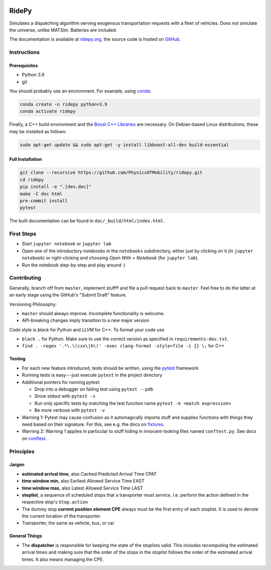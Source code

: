 |Code style: black| |Tests| |Docs|

RidePy
======

Simulates a dispatching algorithm serving exogenous transportation
requests with a fleet of vehicles. Does not simulate the universe,
unlike MATSim. Batteries are included.

The documentation is available at `ridepy.org <https://ridepy.org/>`__,
the source code is hosted on `GitHub <https://github.com/PhysicsOfMobility/ridepy>`__.

Instructions
------------

Prerequisites
~~~~~~~~~~~~~

-  Python 3.9
-  git

You should probably use an environment. For example, using
`conda <https://www.anaconda.com/>`__:

.. code:: sh

    conda create -n ridepy python=3.9
    conda activate ridepy


Finally, a C++ build environment and the `Boost C++ Libraries <https://www.boost.org/>`__ are necessary.
On Debian-based Linux distributions, these may be installed as follows:

.. code:: sh

    sudo apt-get update && sudo apt-get -y install libboost-all-dev build-essential


Full Installation
~~~~~~~~~~~~~~~~~

.. code:: sh

    git clone --recursive https://github.com/PhysicsOfMobility/ridepy.git
    cd ridepy
    pip install -e ".[dev,doc]"
    make -C doc html
    pre-commit install
    pytest

The built documentation can be found in ``doc/_build/html/index.html``.


First Steps
-----------

-  Start ``jupyter notebook`` or ``jupyter lab``
-  Open one of the introductory notebooks in the ``notebooks``
   subdirectory, either just by clicking on it (in ``jupyter notebook``) or
   right-clicking and choosing *Open With > Notebook* (for ``jupyter lab``).
-  Run the notebook step-by-step and play around :)

Contributing
------------

Generally, branch off from ``master``, implement stuff® and file a pull
request back to ``master``. Feel free to do the latter at an early
stage using the GitHub's "Submit Draft" feature.

Versioning Philosophy:

-  ``master`` should always improve. Incomplete functionality is welcome.
-  API-breaking changes imply transition to a new major version

Code style is *black* for Python and *LLVM* for C++. To format your code use

- ``black .`` for Python. Make sure to use the correct version as specified in ``requirements-dev.txt``.
- ``find . -regex '.*\.\(cxx\|h\)' -exec clang-format -style=file -i {} \;`` for C++

Testing
~~~~~~~

-  For each new feature introduced, tests should be written, using the
   `pytest <https://docs.pytest.org/en/stable/>`__ framework
-  Running tests is easy---just execute ``pytest`` in the project
   directory
-  Additional pointers for running pytest:

   -  Drop into a debugger on failing test using ``pytest --pdb``
   -  Show stdout with ``pytest -s``
   -  Run only specific tests by matching the test function name
      ``pytest -k <match expression>``
   -  Be more verbose with ``pytest -v``

-  Warning 1: Pytest may cause confusion as it automagically imports
   stuff and supplies functions with things they need based on their
   signature. For this, see e.g. the docs on
   `fixtures <https://docs.pytest.org/en/stable/fixture.html>`__.
-  Warning 2: Warning 1 applies in particular to stuff hiding in
   innocent-looking files named ``conftest.py``. See docs on
   `conftest <https://docs.pytest.org/en/2.7.3/plugins.html>`__.

Principles
----------

Jargon
~~~~~~

-  **estimated arrival time**, also Cached Predicted Arrival Time CPAT
-  **time window min**, also Earliest Allowed Service Time EAST
-  **time window max**, also Latest Allowed Service Time LAST
-  **stoplist**, a sequence of scheduled stops that a transporter must
   *service*, i.e. perform the action defined in the respective stop's
   ``Stop.action``
-  The dummy stop **current position element CPE** always must be the first
   entry of each stoplist. It is used to denote the current location of the
   transporter.
-  Transporter, the same as vehicle, bus, or car

General Things
~~~~~~~~~~~~~~

-  The **dispatcher** is responsible for keeping the state of the stoplists
   valid. This includes recomputing the estimated arrival times and
   making sure that the order of the stops in the stoplist follows the
   order of the estimated arrival times. It also means managing the
   CPE.


.. |Code style: black| image:: https://img.shields.io/badge/code%20style-black-000000.svg
   :target: https://github.com/psf/black

.. |Docs| image:: https://github.com/PhysicsOfMobility/ridepy/actions/workflows/docs-gh-pages.yml/badge.svg
   :target: https://github.com/PhysicsOfMobility/ridepy/actions/workflows/docs-gh-pages.yml

.. |Tests| image:: https://github.com/PhysicsOfMobility/ridepy/actions/workflows/python-testing.yml/badge.svg
   :target: https://github.com/PhysicsOfMobility/ridepy/actions/workflows/python-testing.yml
